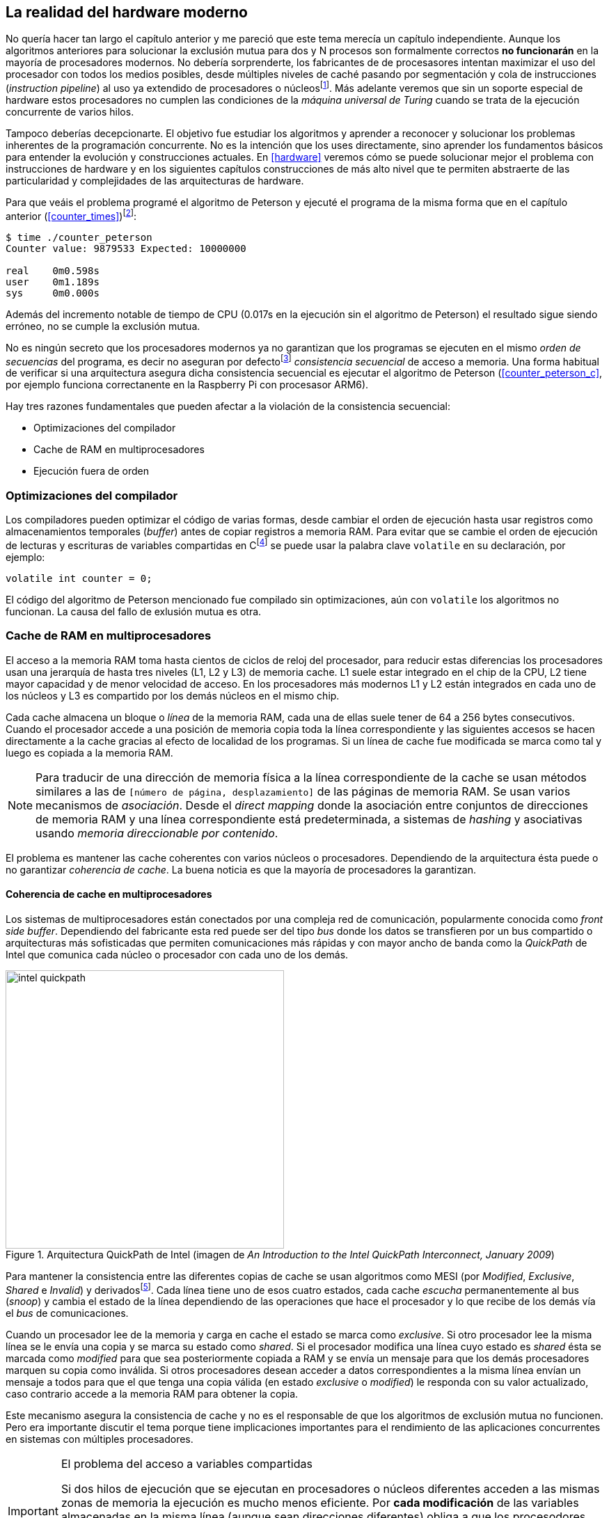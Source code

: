 [[barriers]]
== La realidad del hardware moderno

No quería hacer tan largo el capítulo anterior y me pareció que este tema merecía un capítulo independiente. Aunque los algoritmos anteriores para solucionar la exclusión mutua para dos y N procesos son formalmente correctos *no funcionarán* en la mayoría de procesadores modernos. No debería sorprenderte, los fabricantes de de procesasores intentan maximizar el uso del procesador con todos los medios posibles, desde múltiples niveles de caché pasando por segmentación y cola de instrucciones (_instruction pipeline_) al uso ya extendido de procesadores o núcleosfootnote:[Una de las razones de la popularización de la _programación concurrente_, que permite maximizar y sacar provecho a varios procesadores.]. Más adelante veremos que sin un soporte especial de hardware estos procesadores no cumplen las condiciones de la _máquina universal de Turing_ cuando se trata de la ejecución concurrente de varios hilos.

Tampoco deberías decepcionarte. El objetivo fue estudiar los algoritmos y aprender a reconocer y solucionar los problemas inherentes de la programación concurrente. No es la intención que los uses directamente, sino aprender los fundamentos básicos para entender la evolución y construcciones actuales. En <<hardware>> veremos cómo se puede solucionar mejor el problema con instrucciones de hardware y en los siguientes capítulos construcciones de más alto nivel que te permiten abstraerte de las particularidad y complejidades de las arquitecturas de hardware.


Para que veáis el problema programé el algoritmo de Peterson y ejecuté el programa de la misma forma que en el capítulo anterior (<<counter_times>>)footnoteref:[paciencia, Ten un poco de paciencia, el código está en el libro, ya enlazo la solución correcta un poco más adelante.]:

----
$ time ./counter_peterson 
Counter value: 9879533 Expected: 10000000

real	0m0.598s
user	0m1.189s
sys	0m0.000s
----

Además del incremento notable de tiempo de CPU (0.017s en la ejecución sin el algoritmo de Peterson) el resultado sigue siendo erróneo, no se cumple la exclusión mutua.

No es ningún secreto que los procesadores modernos ya no garantizan que los programas se ejecuten en el mismo _orden de secuencias_ del programa, es decir no aseguran por defectofootnote:[Más adelante veremos que se puede hacer bajo demanda, pero tiene un coste importante.] _consistencia secuencial_ de acceso a memoria. Una forma habitual de verificar si una arquitectura asegura dicha consistencia secuencial es ejecutar el algoritmo de Peterson (<<counter_peterson_c>>, por ejemplo funciona correctanente en la Raspberry Pi con procesasor ARM6).

Hay tres razones fundamentales que pueden afectar a la violación de la consistencia secuencial:

* Optimizaciones del compilador
* Cache de RAM en multiprocesadores
* Ejecución fuera de orden

=== Optimizaciones del compilador

Los compiladores pueden optimizar el código de varias formas, desde cambiar el orden de ejecución hasta usar registros como almacenamientos temporales (_buffer_) antes de copiar registros a memoria RAM. Para evitar que se cambie el orden de ejecución de lecturas y escrituras de variables compartidas en Cfootnote:[Tiene una semántica similar en C++ y Java, en este último es para evitar que se mantengan copias no sincronizadas en objetos usados en diferentes hilos] se puede usar la palabra clave `volatile` en su declaración, por ejemplo:

	volatile int counter = 0;


El código del algoritmo de Peterson mencionado fue compilado sin optimizaciones, aún con `volatile` los algoritmos no funcionan. La causa del fallo de exlusión mutua es otra.

=== Cache de RAM en multiprocesadores

El acceso a la memoria RAM toma hasta cientos de ciclos de reloj del procesador, para reducir estas diferencias los procesadores usan una jerarquía de hasta tres niveles (L1, L2 y L3) de memoria cache. L1 suele estar integrado en el chip de la CPU, L2 tiene mayor capacidad y de menor velocidad de acceso. En los procesadores más modernos L1 y L2 están integrados en cada uno de los núcleos y L3 es compartido por los demás núcleos en el mismo chip.

Cada cache almacena un bloque o _línea_ de la memoria RAM, cada una de ellas suele tener de 64 a 256 bytes consecutivos. Cuando el procesador accede a una posición de memoria copia toda la línea correspondiente y las siguientes accesos se hacen directamente a la cache gracias al efecto de localidad de los programas. Si un línea de cache fue modificada se marca como tal y luego es copiada a la memoria RAM.

[NOTE]
====
Para traducir de una dirección de memoria física a la línea correspondiente de la cache se usan métodos similares a las de `[número de página, desplazamiento]` de las páginas de memoria RAM. Se usan varios mecanismos de _asociación_. Desde el _direct mapping_ donde la asociación entre conjuntos de direcciones de memoria RAM y una línea correspondiente está predeterminada, a sistemas de _hashing_ y asociativas usando _memoria direccionable por contenido_.
====

El problema es mantener las cache coherentes con varios núcleos o procesadores. Dependiendo de la arquitectura ésta puede o no garantizar _coherencia de cache_. La buena noticia es que la mayoría de procesadores la garantizan.

==== Coherencia de cache en multiprocesadores

Los sistemas de multiprocesadores están conectados por una compleja red de comunicación, popularmente conocida como _front side buffer_. Dependiendo del fabricante esta red puede ser del tipo _bus_ donde los datos se transfieren por un bus compartido o arquitecturas más sofisticadas que permiten comunicaciones más rápidas y con mayor ancho de banda como la _QuickPath_ de Intel que comunica cada núcleo o procesador con cada uno de los demás.


[[quickpath]]
.Arquitectura QuickPath de Intel (imagen de _An Introduction to the Intel QuickPath Interconnect, January 2009_)
image::intel-quickpath.png[height=400, align="center"]

Para mantener la consistencia entre las diferentes copias de cache se usan algoritmos como MESI (por _Modified_, _Exclusive_, _Shared_ e _Invalid_) y derivadosfootnote:[Por ejemplo MESIF en Intel, F por _forward_.]. Cada línea tiene uno de esos cuatro estados, cada cache _escucha_ permanentemente al bus (_snoop_) y cambia el estado de la línea dependiendo de las operaciones que hace el procesador y lo que recibe de los demás vía el _bus_ de comunicaciones.

Cuando un procesador lee de la memoria y carga en cache el estado se marca como _exclusive_. Si otro procesador lee la misma línea se le envía una copia y se marca su estado como _shared_. Si el procesador modifica una línea cuyo estado es _shared_ ésta se marcada como _modified_ para que sea posteriormente copiada a RAM y se envía un mensaje para que los demás procesadores marquen su copia como inválida. Si otros procesadores desean acceder a datos correspondientes a la misma línea envían un mensaje a todos para que el que tenga una copia válida (en estado _exclusive_ o _modified_) le responda con su valor actualizado, caso contrario accede a la memoria RAM para obtener la copia.

Este mecanismo asegura la consistencia de cache y no es el responsable de que los algoritmos de exclusión mutua no funcionen. Pero era importante discutir el tema porque tiene implicaciones importantes para el rendimiento de las aplicaciones concurrentes en sistemas con múltiples procesadores.

[IMPORTANT]
.El problema del acceso a variables compartidas
====
Si dos hilos de ejecución que se ejecutan en procesadores o núcleos diferentes acceden a las mismas zonas de memoria la ejecución es mucho menos eficiente. Por *cada modificación* de las variables almacenadas en la misma línea (aunque sean direcciones diferentes) obliga a que los procesodores envíen mensajes de multidifusión (_broadcast_) hacia los otros procesadores para que invaliden su entrada. Lo que provoca que estos envíen mensajes para cada acceso a las mismas variables y esperen el resultado de la copia válida.
====

El código de <<counter_local_c>> es similar al contador original <<counter_c>> con la única diferencia que la suma se hace sobre una variable local en cada hilo (i.e. no compartidas) y sólo se incrementa la global al final del bucle. 

----
// The global variable
int local_counter = 0;

for (i=0; i < max; i++) {
	local_counter += 1; 
}

// Add to the shared variable
counter += local_counter;
----

Podéis comparar los tiempos en un sistema con al menos dos núcleos y veréis que el que usa variables locales consume menos del 50% de tiempo de CPU.

[TIP]
====
Si se va a iterar muy frecuentemente (_spinning_) sobre variables es mejor asegurarse que no compartan líneas de cache, por ejemplo por usar las mismas direcciones o posiciones cercanas en un array. Si es posible es mejor hacerlo con variables _distantes_ (por ejemplo locales de cada hilo) para evitar el efecto conocido como _false sharing_ que obliga al intercambio de mensajes vía el _front side bus_ aunque sean direcciones diferentes.
====



=== Ejecución fuera de orden

El problema con la implementación de los algoritmos de exclusión mutua es la ejecución fuera de orden (_out of order execution_) o _ejecución dinámica_. Los procesadores reordenan las instrucciones con el objeto de optimizar la ejecución ahorrando ciclos de reloj. Por ejemplo porque ya tiene valores cargados en registros, o porque una instrucción posterior ya ha sido decodificada en el _pipeline_. Por lo tanto el procesador no asegura la consistencia secuencial con respecto al orden del programa. En cambio usa mecanismos de _dependencias causales_ o _débiles_ (_weak dependencies_) de acceso a memoria.

Esta dependencia causal funciona de la siguiente manera, supongamos un programa con las siguientes instrucciones:

	a = x
	b = y
	c = a * 2

El procesador puede ejecutarlas en diferentes secuencias sin que afecte al resultado, por ejemplo:

	a = x
	c = a * 2
	b = y

o

	b = y
	a = x
	c = a * 2


Detecta que la asigación a `c` la puede hacer antes que `b`, o a la de `b` antes que a `a` porque no hay dependencias entre ellas. Esto funciona perfectamente en procesos independientes, pero si se trata de hilos independientes que se ejecutan en diferentes procesadores cada uno de ellos es incapaz de asegurar las dependencias causales entre ambos porcesos. Tomemos el algoritmo correcta más sencillo, [[peterson]], cuya entrada a la sección crítica es:

----
states[0] = True
turn = 1
while states[1] and turn == 1:
	pass:
----

El procesador no tiene en cuenta que las variables son modificadas por otros procesos, incluso no encuentra la dependencia entre `states[0]` y `states[1]`, para el procesador son dos variables independientes que no tienen dependencia en _esta secuencia_. Por lo que es factible que las ejecute en el siguiente ordenfootnote:[Estoy exagerando, recordad que esas instrucciones son de alto nivel y que cada una de ellas son varias instrucciones de procesador, pero creo que la analogía es razonable y se entiende mejor.]:

----
turn = 1
while states[1] and turn == 1:
	pass:
states[0] = True

   ¡¡¡BUUUM!!!
----

Por supuesto eso haría que el algoritmo de exlusión mutua fallase. Para solucionarlo debes pedir _bajo demanda_ que el procesador respete el orden de acceso a memoria de nuestro programa, esto se hace con las _barreras de memoria_


=== Barreras de memoria

Para hacer que el algoritmo funcione correctanente debemos especificar _barreras_ (_fences_ o _barriers_) al ordenador para impedir que ejecute ciertas instrucciones en un orden que puede resultar erróneo entre procesos diferentes. Una intrucción de *barrera general* indica al procesador:

. Antes de continuar deben ejecutarse todas las operaciones de lectura y escritura que están antes la barrera.

. Ninguna operación de lectura o escritura posterior a la barrera deben ejecutarse antes que ésta.

Aunque en el código de ejemplo no hay dependencias detectables entre ellas, supongamos que deseamos que la asignación de `c` sea siempe posterior a la asignación de `a`y `b`. Debemos insertar una barrera entre ellas:

	a = x
	b = y
	BARRIER()
	c = a * 2

Esto forzará a que ambas asignaciones y lecturas de `x` e `y` se ejecuten antes de la asignación a `c` lo que sólo permitirá la siguiente alternativa además de la secuencia original:

	b = y
	a = x
	BARRIER()
	c = a * 2

Para hacer que el algoritmo de Peterson funcione debemos insertar una barrera entre la asignación de `states` y `turn` y el while que verifica el turno y el estado del otro proceso:

----
states[0] = True
turn = 1
BARRIER()
while states[1] and turn == 1:
	pass:
----

Así el código ya funcionará correctamente.

[NOTE]
====
Hay diferentes tipos de barreras y varían entre arquitecturas. Las tres típicas son la _general_, la de _lectura_ y la de _escritura_. La primera es la que acabamos de ver, la de lectura se aplican sólo a las operaciones de lectura y la última sólo a las de escrituras.

También hay variaciones, como las _acquire_ y _release_. Si estáis interesados en aprender más sobre ellas y cómo afectan al desarrollo del núcleo Linux, un buen enlace para comenzar <<Barriers>>.
====

==== Uso de barreras
Los procesadores con ejecución fuera de orden no se popularizaron hasta mediados de 1990 (con la introducción del procesador Power1) por la complejidad que significaba en el diseño y fabricación. Las diferencias entre arquitecturas hicieron que cada una de ellas incluyese diferentes tipos de barreras, por lo que no existen instrucciones estándares y mucho menos instrucciones espefícas en los lenguajes de programación de alto nivel.

Afortunadamente esos problemas los solucionan los _builtin macros_ de los compiladores, por ejemplo los de operaciones atómicas del compilador GCC <<Atomics>>. El compilador define macros que usamos como funciones normales dentro del programa, luego el compilador inserta el código ensamblador correspondiente para cada arquitectura. Veréis que hay bastantes _macros atómicos_, algunos de ellas las analizaremos y usaremos en el siguiente capítulo, por ahora nos interesa el que inserta una barrera: ___sync_synchronize()_.

Lo único que debemos hacer es insertar la _llamada_ tal como en el siguiente fragmento de entrada a la sección crítica del código completo en C: <<counter_peterson_c>>.

[source,c]
----
void lock(int i) {
	int j =  (i + 1) % 2;

	states[i] = 1;
	turn = j;
	__sync_synchronize();
	while (states[j] && turn == j);
}
----

Y la ejecución si es correcta y lo que esperábamos:

----
$ time ./counter_peterson 
Counter value: 10000000 Expected: 10000000
real	0m0.616s
user	0m1.230s
sys	0m0.000s
----


En ese punto del programa el GCC las siguientes instrucciones para las diferentes arquitecturas:

.Intel 64 bits
----
	mfence
----

.Intel 32 bits
----

	lock orl	$0, (%esp)
----


.Arm de 32 bits (Raspberry Pi)
----
	mcr     p15, 0, r0, c7, c10, 5
----

=== Recapitulación

En este capítulo hemos explicado uno de los mayores problemas ocasionados por la ejecución fuera de orden de los procesadores modernos, cómo solucionarlos y los problemas de rendimiento. Pero el uso de barreras no es el mejor método de la sincronización entre procesos concurrentes, tiene un coste elevado (varios cientos de ciclos de reloj) que se suman a la presión que introducimos al sistema de cache. No sólo eso, también es complicado saber exactamente donde hay que implementar las barreras y al mismo tiempo no abusar de ellas por el enorme coste que introducen (si queréis hacer un buen ejercicio demostrativo, implementad el algoritmo de la panadería y haced que funcione con el menor número de barreras posibles, no es nada obvio).

En el próximo capítulo analizaremos soluciones mejores de hardware que permiten no solo la exlusión mutua sino implementar mecanismos de consenso para cualquier número de procesos.





